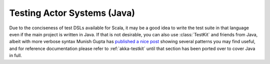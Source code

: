 .. _akka-testkit-java:

##############################
Testing Actor Systems (Java)
##############################

Due to the conciseness of test DSLs available for Scala, it may be a good idea
to write the test suite in that language even if the main project is written in
Java. If that is not desirable, you can also use :class:`TestKit` and friends
from Java, albeit with more verbose syntax Munish Gupta has `published a nice
post <http://www.akkaessentials.in/2012/05/using-testkit-with-java.html>`_
showing several patterns you may find useful, and for reference documentation
please refer to :ref:`akka-testkit` until that section has been ported over to
cover Java in full.
